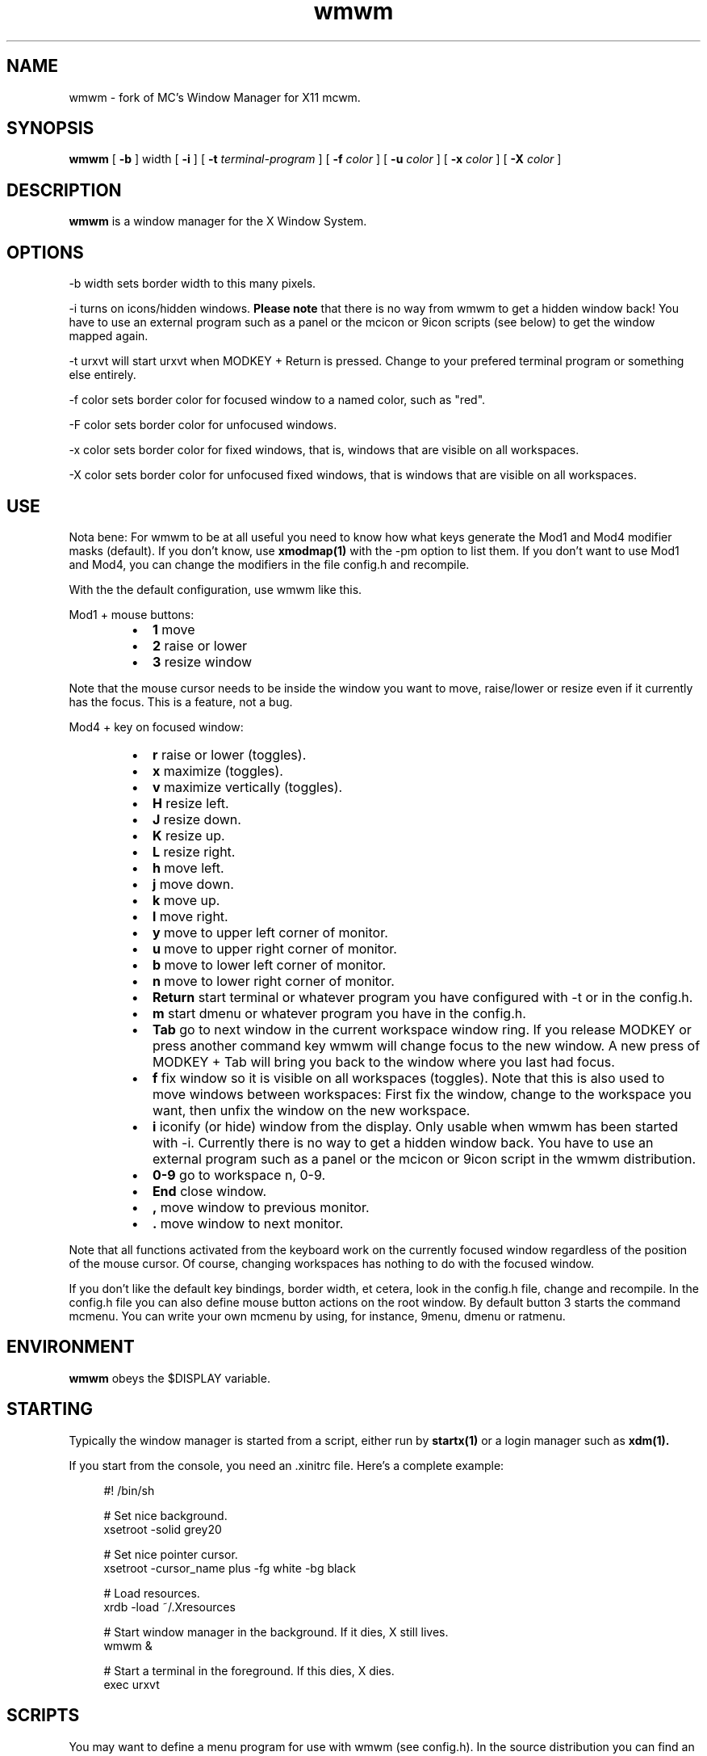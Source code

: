 .TH wmwm 1 "Mar 09, 2012" "" ""
.SH NAME
wmwm \- fork of MC's Window Manager for X11 mcwm.
.SH SYNOPSIS
.B wmwm
[
.B \-b
] width
[
.B \-i
]
[
.B \-t
.I terminal-program
] [
.B \-f
.I color
] [
.B \-u
.I color
] [
.B \-x
.I color
] [
.B \-X
.I color
]

.SH DESCRIPTION
.B wmwm\fP is a window manager for the X Window System.

.SH OPTIONS
.PP
\-b width sets border width to this many pixels.
.PP
\-i turns on icons/hidden windows.
.B Please note
that there is no way from wmwm to get a hidden window back! You have
to use an external program such as a panel or the mcicon or 9icon
scripts (see below) to get the window mapped again.
.PP
\-t urxvt will start urxvt when MODKEY + Return is pressed. Change to
your prefered terminal program or something else entirely.
.PP
\-f color sets border color for focused window to a named color,
such as "red".
.PP
\-F color sets border color for unfocused windows.
.PP
\-x color sets border color for fixed windows, that is, windows that
are visible on all workspaces.
.PP
\-X color sets border color for unfocused fixed windows, that is
windows that are visible on all workspaces.

.SH USE
Nota bene: For wmwm to be at all useful you need to know how what keys
generate the Mod1 and Mod4 modifier masks (default). If you don't
know, use
.B xmodmap(1)
with the \-pm option to list them. If you don't want to use Mod1 and
Mod4, you can change the modifiers in the file config.h and recompile.

With the the default configuration, use wmwm like this.
.PP
Mod1 + mouse buttons:
.RS
.IP \(bu 2
.B 1
move
.IP \(bu 2
.B 2
raise or lower
.IP \(bu 2
.B 3
resize window
.RE
.PP
Note that the mouse cursor needs to be inside the window you want to
move, raise/lower or resize even if it currently has the focus. This
is a feature, not a bug.
.PP
Mod4 + key on focused window:
.RS
.IP \(bu 2
.B r
raise or lower (toggles).
.IP \(bu 2
.B x
maximize (toggles).
.IP \(bu 2
.B v
maximize vertically (toggles).
.IP \(bu 2
.B H
resize left.
.IP \(bu 2
.B J
resize down.
.IP \(bu 2
.B K
resize up.
.IP \(bu 2
.B L
resize right.
.IP \(bu 2
.B h
move left.
.IP \(bu 2
.B j
move down.
.IP \(bu 2
.B k
move up.
.IP \(bu 2
.B l
move right.
.IP \(bu 2
.B y
move to upper left corner of monitor.
.IP \(bu 2
.B u
move  to upper right corner of monitor.
.IP \(bu 2
.B b
move to lower left corner of monitor.
.IP \(bu 2
.B n
move to lower right corner of monitor.
.IP \(bu 2
.B Return
start terminal or whatever program you have configured with -t or in
the config.h.
.IP \(bu 2
.B m
start dmenu or whatever program you have in the config.h.
.IP \(bu 2
.B Tab
go to next window in the current workspace window ring. If you release
MODKEY or press another command key wmwm will change focus to the new
window. A new press of MODKEY + Tab will bring you back to the window
where you last had focus.
.IP \(bu 2
.B f
fix window so it is visible on all workspaces (toggles). Note that
this is also used to move windows between workspaces: First fix the
window, change to the workspace you want, then unfix the window on the
new workspace.
.IP \(bu 2
.B i
iconify (or hide) window from the display. Only usable when wmwm has
been started with -i. Currently there is no way to get a hidden window
back. You have to use an external program such as a panel or the
mcicon or 9icon script in the wmwm distribution.
.IP \(bu 2
.B 0\-9
go to workspace n, 0-9.
.IP \(bu 2
.B End
close window.
.IP \(bu 2
.B ,
move window to previous monitor.
.IP \(bu 2
.B .
move window to next monitor.
.RE
.PP
Note that all functions activated from the keyboard work on the
currently focused window regardless of the position of the mouse
cursor. Of course, changing workspaces has nothing to do with the
focused window.
.PP
If you don't like the default key bindings, border width, et cetera,
look in the config.h file, change and recompile. In the config.h file
you can also define mouse button actions on the root window. By
default button 3 starts the command mcmenu. You can write your own
mcmenu by using, for instance, 9menu, dmenu or ratmenu.
.SH ENVIRONMENT
.B wmwm\fP obeys the $DISPLAY variable.
.SH STARTING
Typically the window manager is started from a script, either run by
.B startx(1)
or a login manager such as
.B xdm(1).
.PP
If you start from the console, you need an .xinitrc file. Here's a
complete example:
.sp
.in +4
.nf
\&#! /bin/sh

# Set nice background.
xsetroot -solid grey20

# Set nice pointer cursor.
xsetroot \-cursor_name plus \-fg white \-bg black

# Load resources.
xrdb \-load ~/.Xresources

# Start window manager in the background. If it dies, X still lives.
wmwm &

# Start a terminal in the foreground. If this dies, X dies.
exec urxvt
.fi
.in -4
.sp
.SH SCRIPTS
You may want to define a menu program for use with wmwm (see
config.h). In the source distribution you can find an example as
mcmenu (the default menu program in config.h) in the scripts
directory.
.PP
Christian Neukirchen wrote a little script you can use to get
iconified windows mapped again if you are running wmwm in allow icons
mode (-i). You need awk, xdotool, xprop and xwininfo installed. You
can find the script as scripts/9icon.
.PP
Inspired by Christian's work I wrote a small program, hidden(1), which
is included with wmwm. You can use hidden(1) with the -c option
together with 9menu. See scripts/mcicon for an example.
.PP
You might also be interested in the following shell function that
might come in handy to give your terminal emulators good titles before
hiding them.
.sp
.in +4
.nf
# Set the title and icon name of an xterm or clone.
function title
{
    # icon name
    echo -e '\\033]1;'$1'\\007'
    # title
    echo -e '\\033]2;'$1'\\007'
}
.fi
.in -4
.sp
Use it like this:
.sp
.in +4
.nf
% title 'really descriptive title'
.fi
.in -4
.sp
.SH SEE ALSO
.B hidden(1)
.SH AUTHOR
Michael Cardell Widerkrantz <mc@hack.org>.
